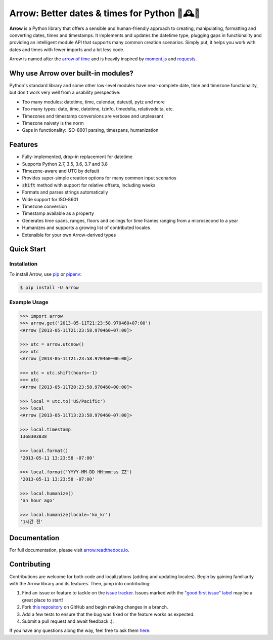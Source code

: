 Arrow: Better dates & times for Python 🏹🕰️🐍
=============================================

.. start-inclusion-marker-do-not-remove

.. image:: https://travis-ci.org/crsmithdev/arrow.svg?branch=master
   :alt: Build Status
   :target: https://travis-ci.org/crsmithdev/arrow

.. image:: https://codecov.io/github/crsmithdev/arrow/coverage.svg?branch=master
   :alt: Codecov
   :target: https://codecov.io/github/crsmithdev/arrow

.. image:: https://img.shields.io/pypi/v/arrow.svg
   :alt: PyPI Version
   :target: https://pypi.python.org/pypi/arrow

.. image:: https://img.shields.io/pypi/pyversions/arrow.svg
   :alt: Supported Python Versions
   :target: https://pypi.python.org/pypi/arrow

.. image:: https://img.shields.io/pypi/l/arrow.svg
   :alt: License
   :target: https://pypi.python.org/pypi/arrow

.. image:: https://img.shields.io/badge/code%20style-black-000000.svg
   :alt: Code Style: Black
   :target: https://github.com/psf/black


**Arrow** is a Python library that offers a sensible and human-friendly approach to creating, manipulating, formatting and converting dates, times and timestamps. It implements and updates the datetime type, plugging gaps in functionality and providing an intelligent module API that supports many common creation scenarios. Simply put, it helps you work with dates and times with fewer imports and a lot less code.

Arrow is named after the `arrow of time <https://en.wikipedia.org/wiki/Arrow_of_time>`_ and is heavily inspired by `moment.js <https://github.com/moment/moment>`_ and `requests <https://github.com/psf/requests>`_.

Why use Arrow over built-in modules?
------------------------------------

Python's standard library and some other low-level modules have near-complete date, time and timezone functionality, but don't work very well from a usability perspective:

- Too many modules: datetime, time, calendar, dateutil, pytz and more
- Too many types: date, time, datetime, tzinfo, timedelta, relativedelta, etc.
- Timezones and timestamp conversions are verbose and unpleasant
- Timezone naivety is the norm
- Gaps in functionality: ISO-8601 parsing, timespans, humanization

Features
--------

- Fully-implemented, drop-in replacement for datetime
- Supports Python 2.7, 3.5, 3.6, 3.7 and 3.8
- Timezone-aware and UTC by default
- Provides super-simple creation options for many common input scenarios
- :code:`shift` method with support for relative offsets, including weeks
- Formats and parses strings automatically
- Wide support for ISO-8601
- Timezone conversion
- Timestamp available as a property
- Generates time spans, ranges, floors and ceilings for time frames ranging from a microsecond to a year
- Humanizes and supports a growing list of contributed locales
- Extensible for your own Arrow-derived types

Quick Start
-----------

Installation
~~~~~~~~~~~~

To install Arrow, use `pip <https://pip.pypa.io/en/stable/quickstart/>`_ or `pipenv <https://docs.pipenv.org/en/latest/>`_:

.. code-block:: console

    $ pip install -U arrow

Example Usage
~~~~~~~~~~~~~

.. code-block:: python

    >>> import arrow
    >>> arrow.get('2013-05-11T21:23:58.970460+07:00')
    <Arrow [2013-05-11T21:23:58.970460+07:00]>

    >>> utc = arrow.utcnow()
    >>> utc
    <Arrow [2013-05-11T21:23:58.970460+00:00]>

    >>> utc = utc.shift(hours=-1)
    >>> utc
    <Arrow [2013-05-11T20:23:58.970460+00:00]>

    >>> local = utc.to('US/Pacific')
    >>> local
    <Arrow [2013-05-11T13:23:58.970460-07:00]>

    >>> local.timestamp
    1368303838

    >>> local.format()
    '2013-05-11 13:23:58 -07:00'

    >>> local.format('YYYY-MM-DD HH:mm:ss ZZ')
    '2013-05-11 13:23:58 -07:00'

    >>> local.humanize()
    'an hour ago'

    >>> local.humanize(locale='ko_kr')
    '1시간 전'

.. end-inclusion-marker-do-not-remove

Documentation
-------------

For full documentation, please visit `arrow.readthedocs.io <https://arrow.readthedocs.io/en/latest/>`_.

Contributing
------------

Contributions are welcome for both code and localizations (adding and updating locales). Begin by gaining familiarity with the Arrow library and its features. Then, jump into contributing:

1. Find an issue or feature to tackle on the `issue tracker <https://github.com/crsmithdev/arrow/issues>`_. Issues marked with the `"good first issue" label <https://github.com/crsmithdev/arrow/issues?q=is%3Aopen+is%3Aissue+label%3A%22good+first+issue%22>`_ may be a great place to start!
2. Fork `this repository <https://github.com/crsmithdev/arrow>`_ on GitHub and begin making changes in a branch.
3. Add a few tests to ensure that the bug was fixed or the feature works as expected.
4. Submit a pull request and await feedback :).

If you have any questions along the way, feel free to ask them `here <https://github.com/crsmithdev/arrow/issues/new?labels=question>`_.

